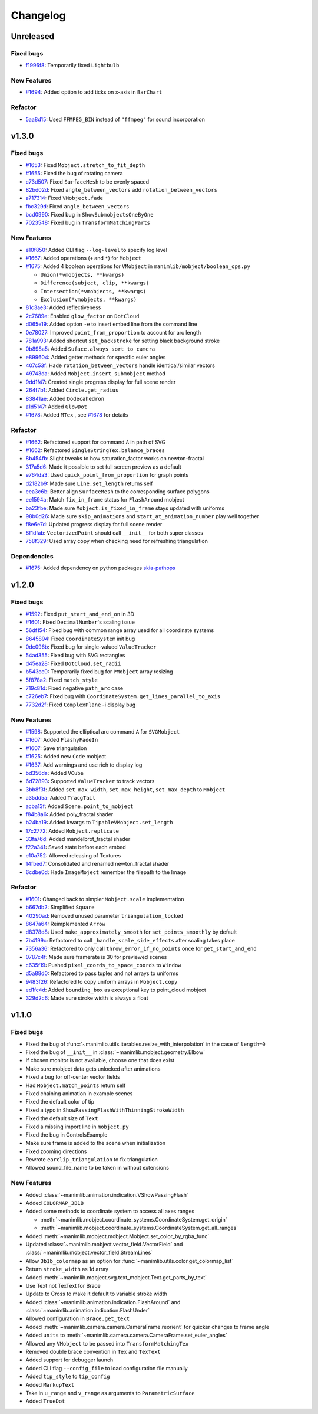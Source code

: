 Changelog
=========

Unreleased
----------

Fixed bugs
^^^^^^^^^^
- `f1996f8 <https://github.com/3b1b/manim/pull/1697/commits/f1996f8479f9e33d626b3b66e9eb6995ce231d86>`__: Temporarily fixed ``Lightbulb``

New Features
^^^^^^^^^^^^
- `#1694 <https://github.com/3b1b/manim/pull/1694>`__: Added option to add ticks on x-axis in ``BarChart``

Refactor 
^^^^^^^^
- `5aa8d15 <https://github.com/3b1b/manim/pull/1697/commits/5aa8d15d85797f68a8f169ca69fd90d441a3abbe>`__: Used ``FFMPEG_BIN`` instead of ``"ffmpeg"`` for sound incorporation


v1.3.0
------

Fixed bugs 
^^^^^^^^^^

- `#1653 <https://github.com/3b1b/manim/pull/1653>`__: Fixed ``Mobject.stretch_to_fit_depth``
- `#1655 <https://github.com/3b1b/manim/pull/1655>`__: Fixed the bug of rotating camera
- `c73d507 <https://github.com/3b1b/manim/pull/1688/commits/c73d507c76af5c8602d4118bc7538ba04c03ebae>`__: Fixed ``SurfaceMesh`` to be evenly spaced
- `82bd02d <https://github.com/3b1b/manim/pull/1688/commits/82bd02d21fbd89b71baa21e077e143f440df9014>`__: Fixed ``angle_between_vectors`` add ``rotation_between_vectors``
- `a717314 <https://github.com/3b1b/manim/pull/1688/commits/a7173142bf93fd309def0cc10f3c56f5e6972332>`__: Fixed ``VMobject.fade``
- `fbc329d <https://github.com/3b1b/manim/pull/1688/commits/fbc329d7ce3b11821d47adf6052d932f7eff724a>`__: Fixed ``angle_between_vectors``
- `bcd0990 <https://github.com/3b1b/manim/pull/1688/commits/bcd09906bea5eaaa5352e7bee8f3153f434cf606>`__: Fixed bug in ``ShowSubmobjectsOneByOne``
- `7023548 <https://github.com/3b1b/manim/pull/1691/commits/7023548ec62c4adb2f371aab6a8c7f62deb7c33c>`__: Fixed bug in ``TransformMatchingParts``

New Features
^^^^^^^^^^^^

- `e10f850 <https://github.com/3b1b/manim/commit/e10f850d0d9f971931cc85d44befe67dc842af6d>`__: Added CLI flag ``--log-level`` to specify log level
- `#1667 <https://github.com/3b1b/manim/pull/1667>`__: Added operations (``+`` and ``*``) for ``Mobject``
- `#1675 <https://github.com/3b1b/manim/pull/1675>`__: Added 4 boolean operations for ``VMobject`` in ``manimlib/mobject/boolean_ops.py``

  - ``Union(*vmobjects, **kwargs)``  
  - ``Difference(subject, clip, **kwargs)`` 
  - ``Intersection(*vmobjects, **kwargs)`` 
  - ``Exclusion(*vmobjects, **kwargs)`` 
- `81c3ae3 <https://github.com/3b1b/manim/pull/1688/commits/81c3ae30372e288dc772633dbd17def6e603753e>`__: Added reflectiveness
- `2c7689e <https://github.com/3b1b/manim/pull/1688/commits/2c7689ed9e81229ce87c648f97f26267956c0bc9>`__: Enabled ``glow_factor`` on ``DotCloud``
- `d065e19 <https://github.com/3b1b/manim/pull/1688/commits/d065e1973d1d6ebd2bece81ce4bdf0c2fff7c772>`__: Added option ``-e`` to insert embed line from the command line
- `0e78027 <https://github.com/3b1b/manim/pull/1688/commits/0e78027186a976f7e5fa8d586f586bf6e6baab8d>`__: Improved ``point_from_proportion`` to account for arc length
- `781a993 <https://github.com/3b1b/manim/pull/1688/commits/781a9934fda6ba11f22ba32e8ccddcb3ba78592e>`__: Added shortcut ``set_backstroke`` for setting black background stroke
- `0b898a5 <https://github.com/3b1b/manim/pull/1688/commits/0b898a5594203668ed9cad38b490ab49ba233bd4>`__: Added ``Suface.always_sort_to_camera``
- `e899604 <https://github.com/3b1b/manim/pull/1688/commits/e899604a2d05f78202fcb3b9824ec34647237eae>`__: Added getter methods for specific euler angles
- `407c53f <https://github.com/3b1b/manim/pull/1688/commits/407c53f97c061bfd8a53beacd88af4c786f9e9ee>`__: Hade ``rotation_between_vectors`` handle identical/similar vectors
- `49743da <https://github.com/3b1b/manim/pull/1688/commits/49743daf3244bfa11a427040bdde8e2bb79589e8>`__: Added ``Mobject.insert_submobject`` method
- `9dd1f47 <https://github.com/3b1b/manim/pull/1688/commits/9dd1f47dabca1580d6102e34e44574b0cba556e7>`__: Created single progress display for full scene render
- `264f7b1 <https://github.com/3b1b/manim/pull/1691/commits/264f7b11726e9e736f0fe472f66e38539f74e848>`__: Added ``Circle.get_radius``
- `83841ae <https://github.com/3b1b/manim/pull/1691/commits/83841ae41568a9c9dff44cd163106c19a74ac281>`__: Added ``Dodecahedron``
- `a1d5147 <https://github.com/3b1b/manim/pull/1691/commits/a1d51474ea1ce3b7aa3efbe4c5e221be70ee2f5b>`__: Added ``GlowDot``
- `#1678 <https://github.com/3b1b/manim/pull/1678>`__: Added ``MTex`` , see `#1678 <https://github.com/3b1b/manim/pull/1678>`__ for details

Refactor
^^^^^^^^

- `#1662 <https://github.com/3b1b/manim/pull/1662>`__: Refactored support for command ``A`` in path of SVG 
- `#1662 <https://github.com/3b1b/manim/pull/1662>`__: Refactored ``SingleStringTex.balance_braces``
- `8b454fb <https://github.com/3b1b/manim/pull/1688/commits/8b454fbe9335a7011e947093230b07a74ba9c653>`__: Slight tweaks to how saturation_factor works on newton-fractal
- `317a5d6 <https://github.com/3b1b/manim/pull/1688/commits/317a5d6226475b6b54a78db7116c373ef84ea923>`__: Made it possible to set full screen preview as a default
- `e764da3 <https://github.com/3b1b/manim/pull/1688/commits/e764da3c3adc5ae2a4ce877b340d2b6abcddc2fc>`__: Used ``quick_point_from_proportion`` for graph points
- `d2182b9 <https://github.com/3b1b/manim/pull/1688/commits/d2182b9112300558b6c074cefd685f97c10b3898>`__: Made sure ``Line.set_length`` returns self
- `eea3c6b <https://github.com/3b1b/manim/pull/1688/commits/eea3c6b29438f9e9325329c4355e76b9f635e97a>`__: Better align ``SurfaceMesh`` to the corresponding surface polygons
- `ee1594a <https://github.com/3b1b/manim/pull/1688/commits/ee1594a3cb7a79b8fc361e4c4397a88c7d20c7e3>`__: Match ``fix_in_frame`` status for ``FlashAround`` mobject
- `ba23fbe <https://github.com/3b1b/manim/pull/1688/commits/ba23fbe71e4a038201cd7df1d200514ed1c13bc2>`__: Made sure ``Mobject.is_fixed_in_frame`` stays updated with uniforms
- `98b0d26 <https://github.com/3b1b/manim/pull/1691/commits/98b0d266d2475926a606331923cca3dc1dea97ad>`__: Made sure ``skip_animations`` and ``start_at_animation_number`` play well together
- `f8e6e7d <https://github.com/3b1b/manim/pull/1691/commits/f8e6e7df3ceb6f3d845ced4b690a85b35e0b8d00>`__: Updated progress display for full scene render
- `8f1dfab <https://github.com/3b1b/manim/pull/1691/commits/8f1dfabff04a8456f5c4df75b0f97d50b2755003>`__: ``VectorizedPoint`` should call ``__init__`` for both super classes
- `758f329 <https://github.com/3b1b/manim/pull/1691/commits/758f329a06a0c198b27a48c577575d94554305bf>`__: Used array copy when checking need for refreshing triangulation


Dependencies
^^^^^^^^^^^^

- `#1675 <https://github.com/3b1b/manim/pull/1675>`__: Added dependency on python packages `skia-pathops <https://github.com/fonttools/skia-pathops>`__

v1.2.0
------

Fixed bugs
^^^^^^^^^^

- `#1592 <https://github.com/3b1b/manim/pull/1592>`__: Fixed ``put_start_and_end_on`` in 3D
- `#1601 <https://github.com/3b1b/manim/pull/1601>`__: Fixed ``DecimalNumber``'s scaling issue
- `56df154 <https://github.com/3b1b/manim/commit/56df15453f3e3837ed731581e52a1d76d5692077>`__: Fixed bug with common range array used for all coordinate systems
- `8645894 <https://github.com/3b1b/manim/commit/86458942550c639a241267d04d57d0e909fcf252>`__: Fixed ``CoordinateSystem`` init bug
- `0dc096b <https://github.com/3b1b/manim/commit/0dc096bf576ea900b351e6f4a80c13a77676f89b>`__: Fixed bug for single-valued ``ValueTracker``
- `54ad355 <https://github.com/3b1b/manim/commit/54ad3550ef0c0e2fda46b26700a43fa8cde0973f>`__: Fixed bug with SVG rectangles
- `d45ea28 <https://github.com/3b1b/manim/commit/d45ea28dc1d92ab9c639a047c00c151382eb0131>`__: Fixed ``DotCloud.set_radii``
- `b543cc0 <https://github.com/3b1b/manim/commit/b543cc0e32d45399ee81638b6d4fb631437664cd>`__: Temporarily fixed bug for ``PMobject`` array resizing
- `5f878a2 <https://github.com/3b1b/manim/commit/5f878a2c1aa531b7682bd048468c72d2835c7fe5>`__: Fixed ``match_style``
- `719c81d <https://github.com/3b1b/manim/commit/719c81d72b00dcf49f148d7c146774b22e0fe348>`__: Fixed negative ``path_arc`` case
- `c726eb7 <https://github.com/3b1b/manim/commit/c726eb7a180b669ee81a18555112de26a8aff6d6>`__: Fixed bug with ``CoordinateSystem.get_lines_parallel_to_axis``
- `7732d2f <https://github.com/3b1b/manim/commit/7732d2f0ee10449c5731499396d4911c03e89648>`__: Fixed ``ComplexPlane`` -i display bug

New Features 
^^^^^^^^^^^^

- `#1598 <https://github.com/3b1b/manim/pull/1598>`__: Supported the elliptical arc command ``A`` for ``SVGMobject``
- `#1607 <https://github.com/3b1b/manim/pull/1607>`__: Added ``FlashyFadeIn``
- `#1607 <https://github.com/3b1b/manim/pull/1607>`__: Save triangulation 
- `#1625 <https://github.com/3b1b/manim/pull/1625>`__: Added new ``Code`` mobject
- `#1637 <https://github.com/3b1b/manim/pull/1637>`__: Add warnings and use rich to display log
- `bd356da <https://github.com/3b1b/manim/commit/bd356daa99bfe3134fcb192a5f72e0d76d853801>`__: Added ``VCube``
- `6d72893 <https://github.com/3b1b/manim/commit/6d7289338234acc6658b9377c0f0084aa1fa7119>`__: Supported ``ValueTracker`` to track vectors
- `3bb8f3f <https://github.com/3b1b/manim/commit/3bb8f3f0422a5dfba0da6ef122dc0c01f31aff03>`__: Added ``set_max_width``, ``set_max_height``, ``set_max_depth`` to ``Mobject``
- `a35dd5a <https://github.com/3b1b/manim/commit/a35dd5a3cbdeffa3891d5aa5f80287c18dba2f7f>`__: Added ``TracgTail``
- `acba13f <https://github.com/3b1b/manim/commit/acba13f4991b78d54c0bf93cce7ca3b351c25476>`__: Added ``Scene.point_to_mobject``
- `f84b8a6 <https://github.com/3b1b/manim/commit/f84b8a66fe9e8b3872e5c716c5c240c14bb555ee>`__: Added poly_fractal shader
- `b24ba19 <https://github.com/3b1b/manim/commit/b24ba19dec48ba4e38acbde8eec6d3a308b6ab83>`__: Added kwargs to ``TipableVMobject.set_length``
- `17c2772 <https://github.com/3b1b/manim/commit/17c2772b84abf6392a4170030e36e981de4737d0>`__: Added ``Mobject.replicate``
- `33fa76d <https://github.com/3b1b/manim/commit/33fa76dfac36e70bb5fad69dc6a336800c6dacce>`__: Added mandelbrot_fractal shader
- `f22a341 <https://github.com/3b1b/manim/commit/f22a341e8411eae9331d4dd976b5e15bc6db08d9>`__: Saved state before each embed
- `e10a752 <https://github.com/3b1b/manim/commit/e10a752c0001e8981038faa03be4de2603d3565f>`__: Allowed releasing of Textures
- `14fbed7 <https://github.com/3b1b/manim/commit/14fbed76da4b493191136caebb8a955e2d41265b>`__: Consolidated and renamed newton_fractal shader
- `6cdbe0d <https://github.com/3b1b/manim/commit/6cdbe0d67a11ab14a6d84840a114ae6d3af10168>`__: Hade ``ImageMoject`` remember the filepath to the Image

Refactor
^^^^^^^^

- `#1601 <https://github.com/3b1b/manim/pull/1601>`__: Changed back to simpler ``Mobject.scale`` implementation
- `b667db2 <https://github.com/3b1b/manim/commit/b667db2d311a11cbbca2a6ff511d2c3cf1675486>`__: Simplified ``Square``
- `40290ad <https://github.com/3b1b/manim/commit/40290ada8343f10901fa9151cbdf84689667786d>`__: Removed unused parameter ``triangulation_locked``
- `8647a64 <https://github.com/3b1b/manim/commit/8647a6429dd0c52cba14e971b8c09194a93cfd87>`__: Reimplemented ``Arrow``
- `d8378d8 <https://github.com/3b1b/manim/commit/d8378d8157040cd797cc47ef9576beffd8607863>`__: Used ``make_approximately_smooth`` for ``set_points_smoothly`` by default
- `7b4199c <https://github.com/3b1b/manim/commit/7b4199c674e291f1b84678828b63b6bd4fcc6b17>`__: Refactored to call ``_handle_scale_side_effects`` after scaling takes place
- `7356a36 <https://github.com/3b1b/manim/commit/7356a36fa70a8279b43ae74e247cbd43b2bfd411>`__: Refactored to only call ``throw_error_if_no_points`` once for ``get_start_and_end``
- `0787c4f <https://github.com/3b1b/manim/commit/0787c4f36270a6560b50ce3e07b30b0ec5f2ba3e>`__: Made sure framerate is 30 for previewed scenes
- `c635f19 <https://github.com/3b1b/manim/commit/c635f19f2a33e916509e53ded46f55e2afa8f5f2>`__: Pushed ``pixel_coords_to_space_coords`` to ``Window``
- `d5a88d0 <https://github.com/3b1b/manim/commit/d5a88d0fa457cfcf4cb9db417a098c37c95c7051>`__: Refactored to pass tuples and not arrays to uniforms
- `9483f26 <https://github.com/3b1b/manim/commit/9483f26a3b056de0e34f27acabd1a946f1adbdf9>`__: Refactored to copy uniform arrays in ``Mobject.copy``
- `ed1fc4d <https://github.com/3b1b/manim/commit/ed1fc4d5f94467d602a568466281ca2d0368b506>`__: Added ``bounding_box`` as exceptional key to point_cloud mobject
- `329d2c6 <https://github.com/3b1b/manim/commit/329d2c6eaec3d88bfb754b555575a3ea7c97a7e0>`__: Made sure stroke width is always a float


v1.1.0
-------

Fixed bugs
^^^^^^^^^^

- Fixed the bug of :func:`~manimlib.utils.iterables.resize_with_interpolation` in the case of ``length=0``
- Fixed the bug of ``__init__`` in :class:`~manimlib.mobject.geometry.Elbow`
- If chosen monitor is not available, choose one that does exist
- Make sure mobject data gets unlocked after animations
- Fixed a bug for off-center vector fields
- Had ``Mobject.match_points`` return self
- Fixed chaining animation in example scenes
- Fixed the default color of tip
- Fixed a typo in ``ShowPassingFlashWithThinningStrokeWidth``
- Fixed the default size of ``Text``
- Fixed a missing import line in ``mobject.py``
- Fixed the bug in ControlsExample
- Make sure frame is added to the scene when initialization
- Fixed zooming directions
- Rewrote ``earclip_triangulation`` to fix triangulation
- Allowed sound_file_name to be taken in without extensions

New Features
^^^^^^^^^^^^

- Added :class:`~manimlib.animation.indication.VShowPassingFlash`
- Added ``COLORMAP_3B1B``
- Added some methods to coordinate system to access all axes ranges
  
  - :meth:`~manimlib.mobject.coordinate_systems.CoordinateSystem.get_origin`
  - :meth:`~manimlib.mobject.coordinate_systems.CoordinateSystem.get_all_ranges`
- Added :meth:`~manimlib.mobject.mobject.Mobject.set_color_by_rgba_func`
- Updated :class:`~manimlib.mobject.vector_field.VectorField` and :class:`~manimlib.mobject.vector_field.StreamLines`
- Allow ``3b1b_colormap`` as an option for :func:`~manimlib.utils.color.get_colormap_list`
- Return ``stroke_width`` as 1d array
- Added :meth:`~manimlib.mobject.svg.text_mobject.Text.get_parts_by_text`
- Use Text not TexText for Brace
- Update to Cross to make it default to variable stroke width
- Added :class:`~manimlib.animation.indication.FlashAround` and :class:`~manimlib.animation.indication.FlashUnder`
- Allowed configuration in ``Brace.get_text``
- Added :meth:`~manimlib.camera.camera.CameraFrame.reorient` for quicker changes to frame angle
- Added ``units`` to :meth:`~manimlib.camera.camera.CameraFrame.set_euler_angles`
- Allowed any ``VMobject`` to be passed into ``TransformMatchingTex``
- Removed double brace convention in ``Tex`` and ``TexText``
- Added support for debugger launch
- Added CLI flag ``--config_file`` to load configuration file manually
- Added ``tip_style`` to ``tip_config``
- Added ``MarkupText``
- Take in ``u_range`` and ``v_range`` as arguments to ``ParametricSurface``
- Added ``TrueDot``